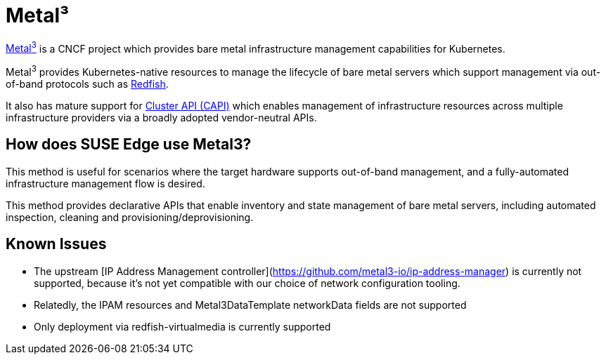 = Metal³
:experimental:

ifdef::env-github[]
:imagesdir: ../images/
:tip-caption: :bulb:
:note-caption: :information_source:
:important-caption: :heavy_exclamation_mark:
:caution-caption: :fire:
:warning-caption: :warning:
endif::[]

https://metal3.io/[Metal^3^] is a CNCF project which provides bare metal infrastructure
management capabilities for Kubernetes.

Metal^3^ provides Kubernetes-native resources to manage the lifecycle of bare metal servers
which support management via out-of-band protocols such as https://www.dmtf.org/standards/redfish[Redfish].

It also has mature support for https://cluster-api.sigs.k8s.io/[Cluster API (CAPI)] which enables management
of infrastructure resources across multiple infrastructure providers via a broadly adopted vendor-neutral APIs.

== How does SUSE Edge use Metal3?

This method is useful for scenarios where the target hardware supports out-of-band management, and a fully-automated
infrastructure management flow is desired.

This method provides declarative APIs that enable inventory and state management of bare metal servers, including
automated inspection, cleaning and provisioning/deprovisioning.

== Known Issues

* The upstream [IP Address Management controller](https://github.com/metal3-io/ip-address-manager) is currently not supported, because it's not yet compatible with our choice of network configuration tooling.
* Relatedly, the IPAM resources and Metal3DataTemplate networkData fields are not supported
* Only deployment via redfish-virtualmedia is currently supported

